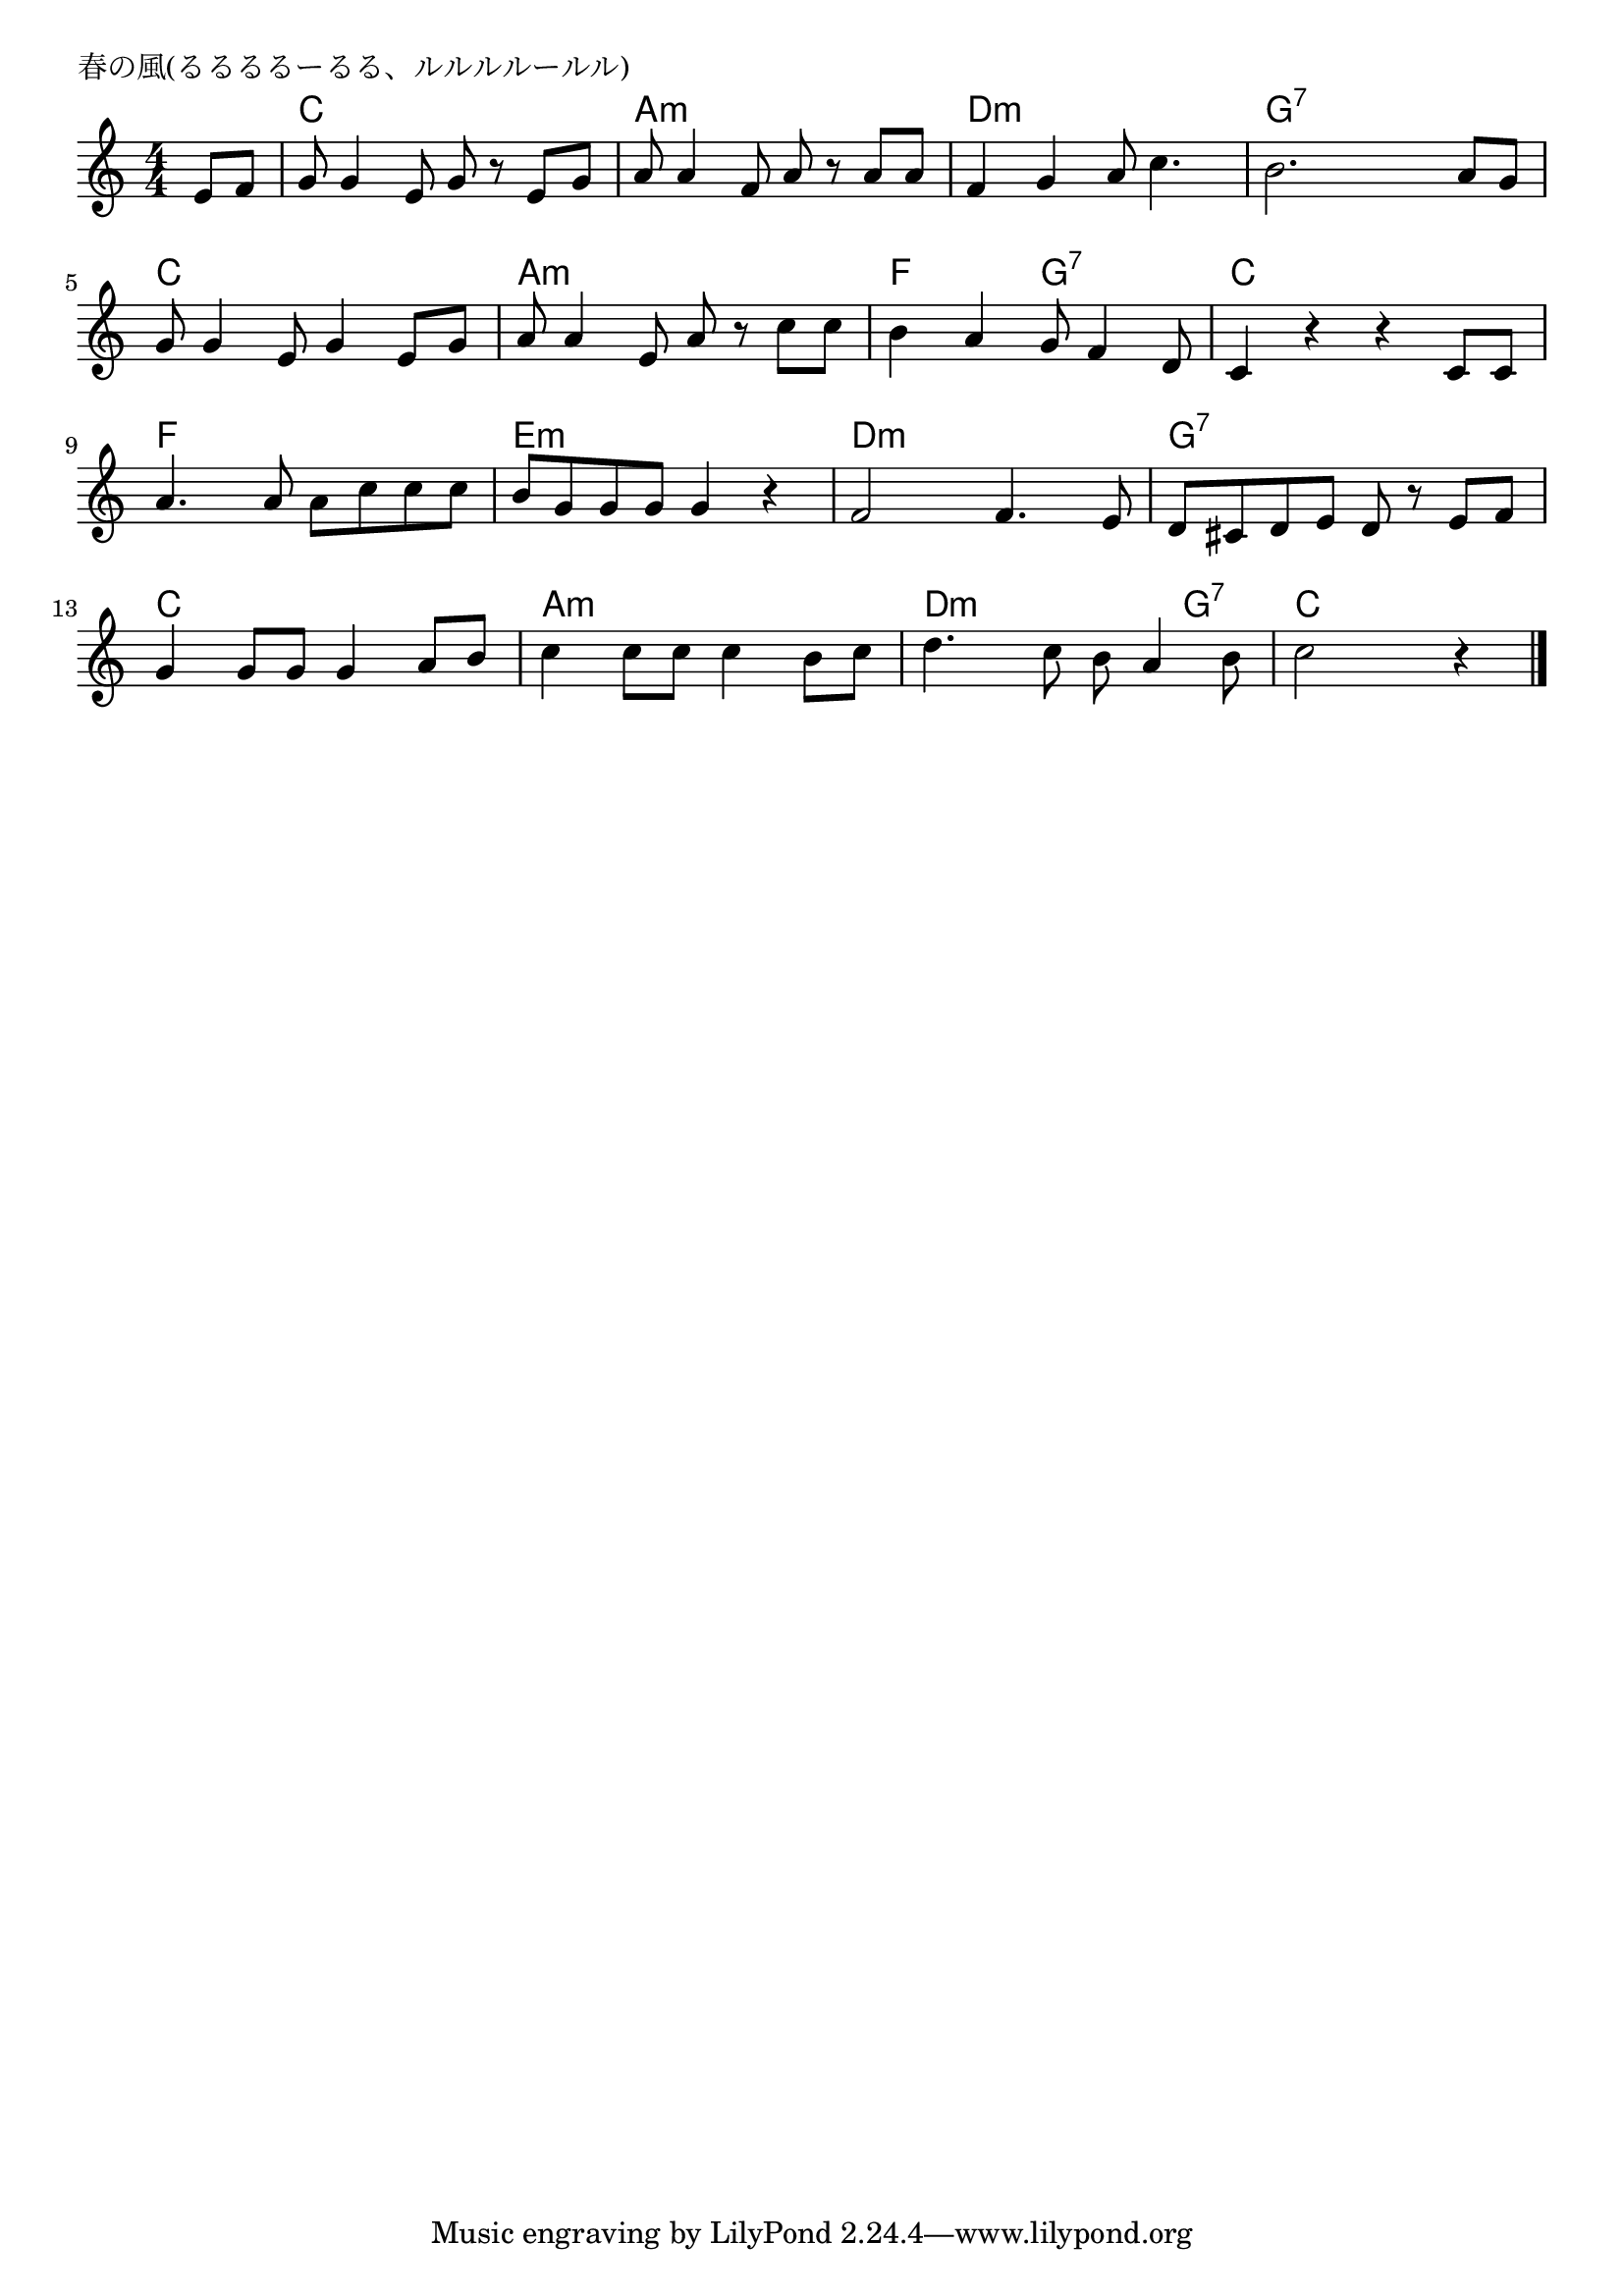 \version "2.18.2"

% 春の風(るるるるーるる、ルルルルールル)

\header {
piece = "春の風(るるるるーるる、ルルルルールル)"
}

melody =
\relative c' {
\key c \major
\time 4/4
\set Score.tempoHideNote = ##t
\tempo 4=90
\numericTimeSignature
\partial 4
%
e8 f |
g g4 e8 g r e g |
a8 a4 f8 a r a a |
f4 g a8 c4. |
b2. a8 g |
\break
g8 g4 e8 g4 e8 g |
a a4 e8 a r c c |
b4 a g8 f4 d8 |
c4 r r c8 c |
\break
a'4. a8 a c c c | % 9
b g g g g4 r |
f2 f4. e8 |
d cis d e d r e f |
\break
g4 g8 g g4 a8 b |
c4 c8 c c4 b8 c |
d4. c8 b a4 b8 |
c2 r4 

\bar "|."
}
\score {
<<
\chords {
\set noChordSymbol = ""
\set chordChanges=##t
%%
r4 c4 c c c a:m a:m a:m a:m d:m d:m d:m d:m g:7 g:7 g:7 g:7
c c c c a:m a:m a:m a:m f f g:7 g:7 c c c c
f f f f e:m e:m e:m e:m d:m d:m d:m d:m g:7 g:7 g:7 g:7
c c c c a:m a:m a:m a:m d:m d:m d:m g:7 c c c 

}
\new Staff {\melody}
>>
\layout {
line-width = #190
indent = 0\mm
}
\midi {}
}